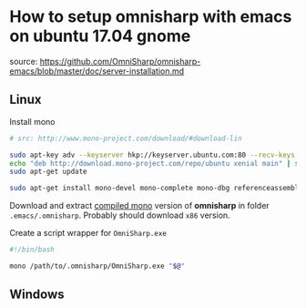 * How to setup omnisharp with emacs on ubuntu 17.04 gnome
source: https://github.com/OmniSharp/omnisharp-emacs/blob/master/doc/server-installation.md
** Linux
Install mono

#+BEGIN_SRC sh
  # src: http://www.mono-project.com/download/#download-lin

  sudo apt-key adv --keyserver hkp://keyserver.ubuntu.com:80 --recv-keys 3FA7E0328081BFF6A14DA29AA6A19B38D3D831EF
  echo "deb http://download.mono-project.com/repo/ubuntu xenial main" | sudo tee /etc/apt/sources.list.d/mono-official.list
  sudo apt-get update

  sudo apt-get install mono-devel mono-complete mono-dbg referenceassemblies-pcl ca-certificates-mono mono-xsp4
#+END_SRC

Download and extract [[https://github.com/OmniSharp/omnisharp-roslyn/releases][compiled mono]] version of *omnisharp* in folder
=.emacs/.omnisharp=. Probably should download =x86= version.

Create a script wrapper for =OmniSharp.exe=

#+BEGIN_SRC sh
  #!/bin/bash

  mono /path/to/.omnisharp/OmniSharp.exe "$@"
#+END_SRC
** Windows
